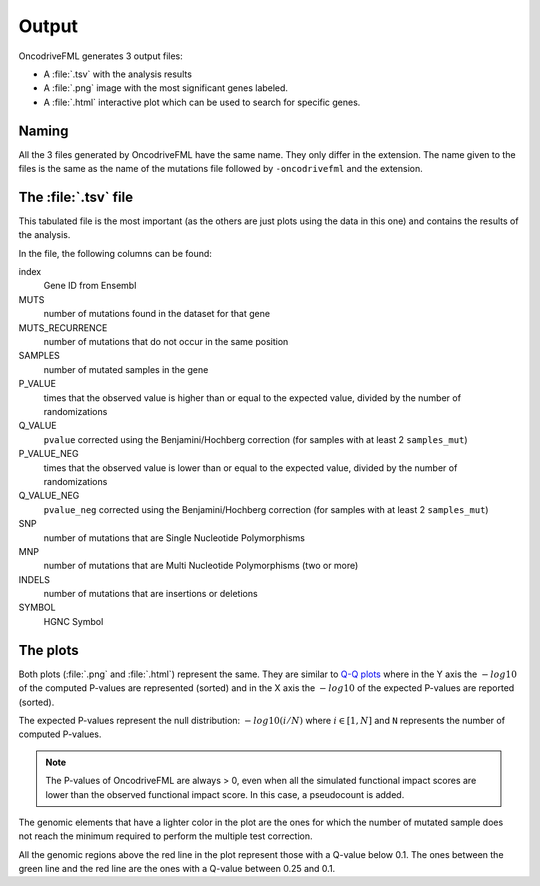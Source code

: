 .. _output files:

Output
======

OncodriveFML generates 3 output files:

- A :file:`.tsv` with the analysis results
- A :file:`.png` image with the most significant genes labeled.
- A :file:`.html` interactive plot which can be used to search for specific genes.

Naming
------

All the 3 files generated by OncodriveFML have the same name.
They only differ in the extension.
The name given to the files is the same as the name of the
mutations file followed by ``-oncodrivefml`` and the extension.

The :file:`.tsv` file
---------------------

This tabulated file is the most important
(as the others are just plots using the data in this one)
and contains the results of the analysis.

In the file, the following columns can be found:

index
    Gene ID from Ensembl

MUTS
    number of mutations found in the dataset for that gene

MUTS_RECURRENCE
    number of mutations that do not occur in the same position

SAMPLES
    number of mutated samples in the gene

P_VALUE
    times that the observed value is higher than or equal to the
    expected value, divided by the number of randomizations

Q_VALUE
    ``pvalue`` corrected using the Benjamini/Hochberg correction
    (for samples with at least 2 ``samples_mut``)

P_VALUE_NEG
    times that the observed value is lower than or equal to the
    expected value, divided by the number of randomizations

Q_VALUE_NEG
    ``pvalue_neg`` corrected using the Benjamini/Hochberg correction
    (for samples with at least 2 ``samples_mut``)

SNP
    number of mutations that are Single Nucleotide Polymorphisms

MNP
    number of mutations that are Multi Nucleotide Polymorphisms
    (two or more)

INDELS
    number of mutations that are insertions or deletions

SYMBOL
    HGNC Symbol

The plots
---------

Both plots (:file:`.png` and :file:`.html`) represent the same.
They are similar to `Q-Q plots <https://en.wikipedia.org/wiki/Q%E2%80%93Q_plot>`_
where in the Y axis the :math:`-log10` of the computed P-values are represented (sorted)
and in the X axis the :math:`-log10` of the expected P-values are reported (sorted).

The expected P-values represent the null distribution: :math:`-log10(i/N)`
where :math:`i \in [1, N]` and ``N`` represents the number of computed
P-values.

.. note::

   The P-values of OncodriveFML are always > 0, even when
   all the simulated functional impact scores are lower 
   than the observed functional impact score. In this case,
   a pseudocount is added.
   

The genomic elements that have a lighter color in the plot
are the ones for which the number of mutated sample
does not reach the minimum required to perform the
multiple test correction.

All the genomic regions above the red line in the plot
represent those with a Q-value below 0.1.
The ones between the green line and the red line
are the ones with a Q-value between 0.25 and 0.1.
